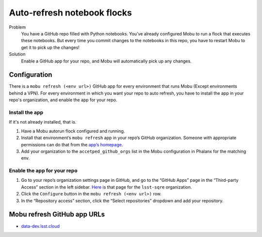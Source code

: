 ############################
Auto-refresh notebook flocks
############################

Problem
   You have a GitHub repo filled with Python notebooks.
   You’ve already configured Mobu to run a flock that executes these notebooks.
   But every time you commit changes to the notebooks in this repo, you have to restart Mobu to get it to pick up the changes!

Solution
   Enable a GitHub app for your repo, and Mobu will automatically pick up any changes.

Configuration
=============

There is a ``mobu refresh (<env url>)`` GitHub app for every environment that runs Mobu (Except environments behind a VPN).
For every environment in which you want your repo to auto refresh, you have to install the app in your repo's organization, and enable the app for your repo.

Install the app
---------------
If it's not already installed, that is.

#. Have a Mobu autorun flock configured and running.
#. Install that environment’s ``mobu refresh`` app in your repo’s GitHub organization.
   Someone with appropriate permissions can do that from the `app’s homepage <#mobu-refresh-github-app-urls>`__.
#. Add your organization to the ``accetped_github_orgs`` list in the Mobu configuration in Phalanx for the matching env.

Enable the app for your repo
----------------------------

#. Go to your repo’s organization settings page in GitHub, and go to the “GitHub Apps” page in the “Third-party Access” section in the left sidebar.
   `Here <https://github.com/organizations/lsst-sqre/settings/installations>`__ is that page for the ``lsst-sqre`` organization.
#. Click the ``Configure`` button in the ``mobu refresh (<env url>)`` row.
#. In the “Repository access” section, click the “Select repositories” dropdown and add your repository.

Mobu refresh GitHub app URLs
============================

-  `data-dev.lsst.cloud <https://github.com/apps/mobu-refresh-data-dev-lsst-cloud>`__

